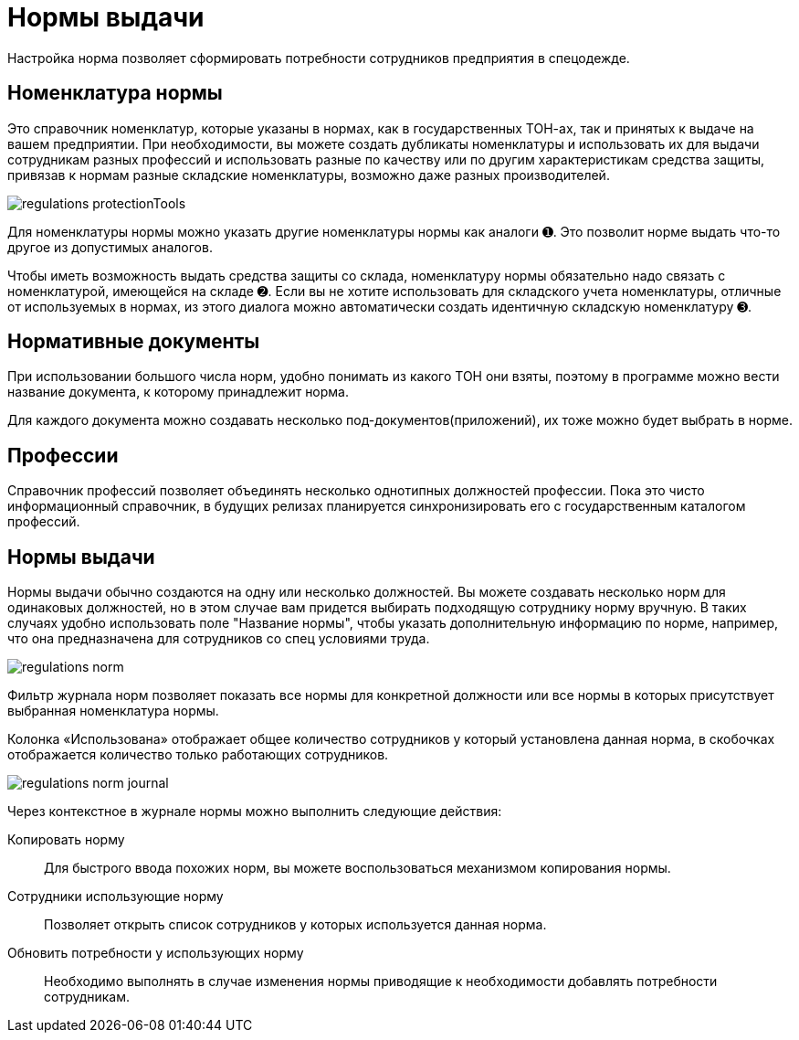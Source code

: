 = Нормы выдачи

Настройка норма позволяет сформировать потребности сотрудников предприятия в спецодежде.

[#protection-tools]
== Номенклатура нормы

Это справочник номенклатур, которые указаны в нормах, как в государственных ТОН-ах, так и принятых к выдаче на вашем предприятии. При необходимости, вы можете создать дубликаты номенклатуры и использовать их для выдачи сотрудникам разных профессий и использовать разные по качеству или по другим характеристикам средства защиты, привязав к нормам разные складские номенклатуры, возможно даже разных производителей.

image::regulations_protectionTools.png[]

Для номенклатуры нормы можно указать другие номенклатуры нормы как аналоги ➊. Это позволит норме выдать что-то другое из допустимых аналогов.

Чтобы иметь возможность выдать средства защиты со склада, номенклатуру нормы обязательно надо связать с номенклатурой, имеющейся на складе ➋. Если вы не хотите использовать для складского учета номенклатуры, отличные от используемых в нормах, из этого диалога можно автоматически создать идентичную складскую номенклатуру ➌.

[#regulation-doc]
== Нормативные документы

При использовании большого числа норм, удобно понимать из какого ТОН они взяты, поэтому в программе можно вести название документа, к которому принадлежит норма.

Для каждого документа можно создавать несколько под-документов(приложений), их тоже можно будет выбрать в норме.

[#proffessions]
== Профессии

Справочник профессий позволяет объединять несколько однотипных должностей профессии. Пока это чисто информационный справочник, в будущих релизах планируется синхронизировать его с государственным каталогом профессий.

[#norms]
== Нормы выдачи 

Нормы выдачи обычно создаются на одну или несколько должностей. Вы можете создавать несколько норм для одинаковых должностей, но в этом случае вам придется выбирать подходящую сотруднику норму вручную. В таких случаях удобно использовать поле "Название нормы", чтобы указать дополнительную информацию по норме, например, что она предназначена для сотрудников со спец условиями труда.

image::regulations_norm.png[]

Фильтр журнала норм позволяет показать все нормы для конкретной должности или все нормы в которых присутствует выбранная номенклатура нормы.

Колонка «Использована» отображает общее количество сотрудников у который установлена данная норма, в скобочках отображается количество только работающих сотрудников. 

image::regulations_norm-journal.png[]

Через контекстное в журнале нормы можно выполнить следующие действия:

Копировать норму:: Для быстрого ввода похожих норм, вы можете воспользоваться механизмом копирования нормы.
Сотрудники использующие норму:: Позволяет открыть список сотрудников у которых используется данная норма.
Обновить потребности у использующих норму:: Необходимо выполнять в случае изменения нормы приводящие к необходимости добавлять потребности сотрудникам.